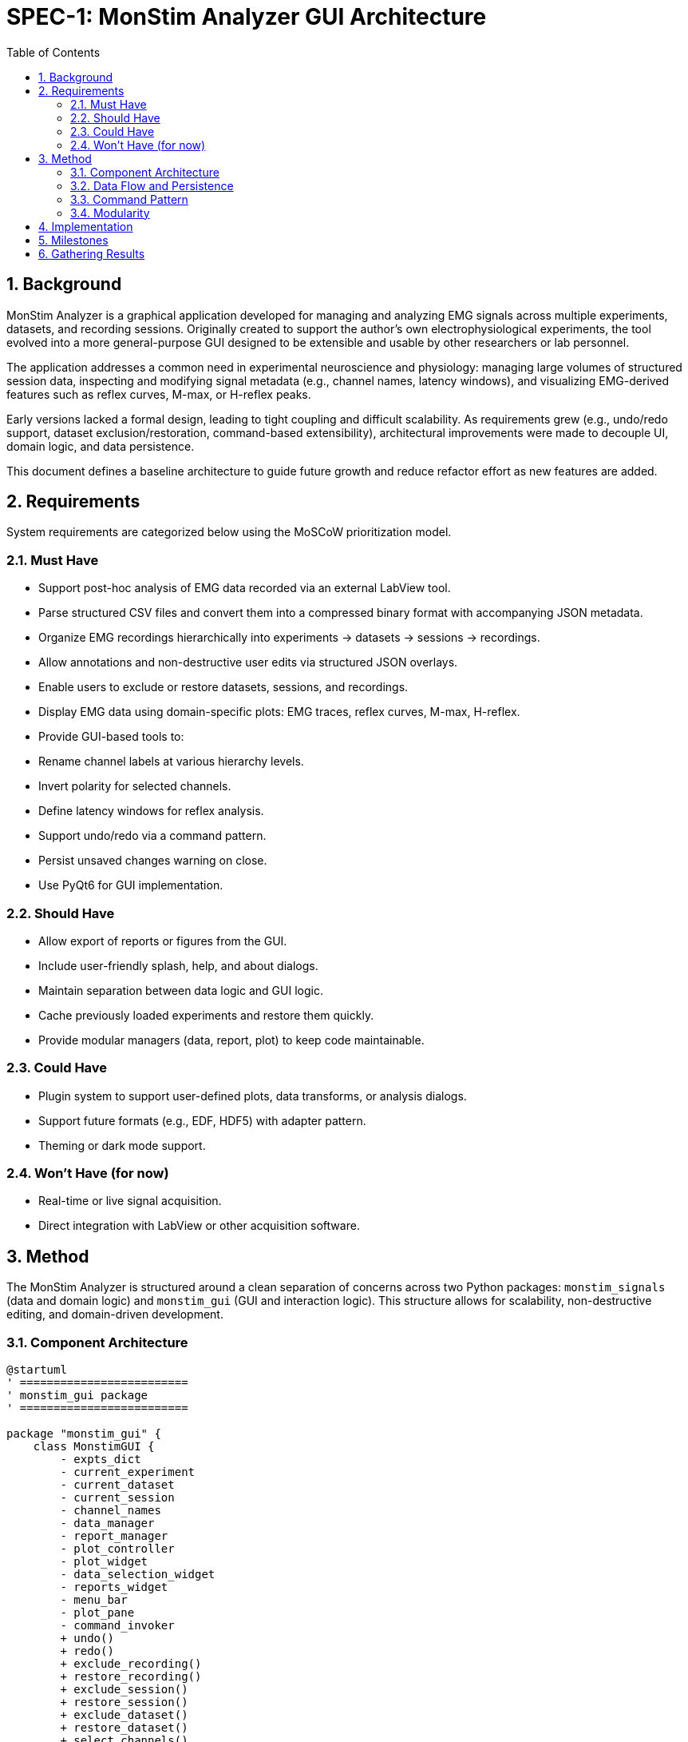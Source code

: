 = SPEC-1: MonStim Analyzer GUI Architecture
:sectnums:
:toc:

== Background

MonStim Analyzer is a graphical application developed for managing and analyzing EMG signals across multiple experiments, datasets, and recording sessions. Originally created to support the author's own electrophysiological experiments, the tool evolved into a more general-purpose GUI designed to be extensible and usable by other researchers or lab personnel.

The application addresses a common need in experimental neuroscience and physiology: managing large volumes of structured session data, inspecting and modifying signal metadata (e.g., channel names, latency windows), and visualizing EMG-derived features such as reflex curves, M-max, or H-reflex peaks.

Early versions lacked a formal design, leading to tight coupling and difficult scalability. As requirements grew (e.g., undo/redo support, dataset exclusion/restoration, command-based extensibility), architectural improvements were made to decouple UI, domain logic, and data persistence.

This document defines a baseline architecture to guide future growth and reduce refactor effort as new features are added.

== Requirements

System requirements are categorized below using the MoSCoW prioritization model.

=== Must Have

* Support post-hoc analysis of EMG data recorded via an external LabView tool.
* Parse structured CSV files and convert them into a compressed binary format with accompanying JSON metadata.
* Organize EMG recordings hierarchically into experiments → datasets → sessions → recordings.
* Allow annotations and non-destructive user edits via structured JSON overlays.
* Enable users to exclude or restore datasets, sessions, and recordings.
* Display EMG data using domain-specific plots: EMG traces, reflex curves, M-max, H-reflex.
* Provide GUI-based tools to:

  * Rename channel labels at various hierarchy levels.
  * Invert polarity for selected channels.
  * Define latency windows for reflex analysis.
* Support undo/redo via a command pattern.
* Persist unsaved changes warning on close.
* Use PyQt6 for GUI implementation.

=== Should Have

* Allow export of reports or figures from the GUI.
* Include user-friendly splash, help, and about dialogs.
* Maintain separation between data logic and GUI logic.
* Cache previously loaded experiments and restore them quickly.
* Provide modular managers (data, report, plot) to keep code maintainable.

=== Could Have

* Plugin system to support user-defined plots, data transforms, or analysis dialogs.
* Support future formats (e.g., EDF, HDF5) with adapter pattern.
* Theming or dark mode support.

=== Won't Have (for now)

* Real-time or live signal acquisition.
* Direct integration with LabView or other acquisition software.

== Method

The MonStim Analyzer is structured around a clean separation of concerns across two Python packages: `monstim_signals` (data and domain logic) and `monstim_gui` (GUI and interaction logic). This structure allows for scalability, non-destructive editing, and domain-driven development.

=== Component Architecture

[plantuml, target=architecture]
----
@startuml
' =========================
' monstim_gui package
' =========================

package "monstim_gui" {
    class MonstimGUI {
        - expts_dict
        - current_experiment
        - current_dataset
        - current_session
        - channel_names
        - data_manager
        - report_manager
        - plot_controller
        - plot_widget
        - data_selection_widget
        - reports_widget
        - menu_bar
        - plot_pane
        - command_invoker
        + undo()
        + redo()
        + exclude_recording()
        + restore_recording()
        + exclude_session()
        + restore_session()
        + exclude_dataset()
        + restore_dataset()
        + select_channels()
        + change_channel_names()
        + manage_latency_windows()
        + invert_channel_polarity()
        + show_about_screen()
        + show_help_dialog()
        + show_save_confirmation_dialog()
        + closeEvent()
    }

    class DataManager
    class ReportManager
    class PlotController
    class CommandInvoker {
        - parent: MonstimGUI
        - history: deque
        - redo_stack: deque
        + execute(cmd)
        + undo()
        + redo()
        + get_undo_command_name()
        + get_redo_command_name()
        + remove_command_by_name()
    }

    abstract class Command {
        + execute()
        + undo()
    }

    class ExcludeRecordingCommand
    class RestoreRecordingCommand
    class ExcludeSessionCommand
    class RestoreSessionCommand
    class ExcludeDatasetCommand
    class RestoreDatasetCommand
    class InvertChannelPolarityCommand
    class SetLatencyWindowsCommand

    Command <|-- ExcludeRecordingCommand
    Command <|-- RestoreRecordingCommand
    Command <|-- ExcludeSessionCommand
    Command <|-- RestoreSessionCommand
    Command <|-- ExcludeDatasetCommand
    Command <|-- RestoreDatasetCommand
    Command <|-- InvertChannelPolarityCommand
    Command <|-- SetLatencyWindowsCommand

    MonstimGUI --> DataManager
    MonstimGUI --> ReportManager
    MonstimGUI --> PlotController
    MonstimGUI --> CommandInvoker
    MonstimGUI --> PlotWidget
    MonstimGUI --> DataSelectionWidget
    MonstimGUI --> ReportsWidget
    MonstimGUI --> MenuBar
    MonstimGUI --> PlotPane

    CommandInvoker --> Command
    CommandInvoker ..> MenuBar : updates undo/redo labels

    PlotController --> PlotWidget
    PlotWidget --> PlotPane
    PlotWidget --> DataSelectionWidget
}

' =========================
' monstim_signals package
' =========================

package "monstim_signals.domain" {
    class Experiment
    class Dataset
    class Session
    class Recording

    Experiment "1" o-- "*" Dataset
    Dataset "1" o-- "*" Session
    Session "1" o-- "*" Recording
}

package "monstim_signals.io" {
    class ExperimentRepository
    class DatasetRepository
    class SessionRepository
    class RecordingRepository

    ExperimentRepository --> Experiment
    DatasetRepository --> Dataset
    SessionRepository --> Session
    RecordingRepository --> Recording

    ExperimentRepository "1" o-- "*" DatasetRepository
    DatasetRepository "1" o-- "*" SessionRepository
    SessionRepository "1" o-- "*" RecordingRepository
}

' =========================
' Integration
' =========================

MonstimGUI --> ExperimentRepository : loads/saves experiments
MonstimGUI --> Experiment
MonstimGUI --> Dataset
MonstimGUI --> Session
MonstimGUI --> Recording

PlotController --> PlotWidget : controls plotting
PlotWidget --> Session : for plotting data

' Command pattern integration
CommandInvoker --> MonstimGUI
ExcludeRecordingCommand --> MonstimGUI
RestoreRecordingCommand --> MonstimGUI
ExcludeSessionCommand --> MonstimGUI
RestoreSessionCommand --> MonstimGUI
ExcludeDatasetCommand --> MonstimGUI
RestoreDatasetCommand --> MonstimGUI
InvertChannelPolarityCommand --> MonstimGUI
SetLatencyWindowsCommand --> MonstimGUI
@enduml
----


=== Data Flow and Persistence

* Raw recordings are exported from LabView as CSV.
* On import, repositories parse and convert them to compressed binary format and structured JSON metadata.
* Each recording is stored in a session folder containing all session recordings, with their corresponding binary, metadata, and annotation files.
* Session folders aggregate recordings and contain their own annotation overlays.
* Dataset and experiment folders follow the same pattern, allowing annotation logic to scale and remain hierarchical.
* User actions (e.g., exclude session, rename channel) are tracked as Command objects and applied to domain models in-memory.
* Annotations are stored separately as overlay JSON files, preserving the original data for reproducibility.

=== Command Pattern

Each user-editable action is encapsulated in a `Command` subclass. These are:

* Executed by `CommandInvoker`
* Recorded in history for undo/redo
* Operate directly on domain models (`Experiment`, `Dataset`, etc.)
* Trigger GUI updates through `EMGAnalysisGUI`

This pattern ensures loose coupling and future extensibility, and supports future features like macro replay or batch annotations.

=== Modularity

* `monstim_gui` has no direct file I/O logic: all data is accessed through repositories and managers (`DataManager`, `ReportManager`).
* `monstim_signals` has no PyQt6 dependencies.
* Plotting is handled by `PlotController` and `PlotWidget`, which work through `SessionPlotters` in `Session` domain objects (and similar for Dataset/Experiment levels).
* Widgets are managed via a layout system in `MonstimGUI`, not always as direct attributes.

This design enables testing of data logic independently of the GUI, supports potential CLI modes, and ensures clean layering.

== Implementation

Implementation can be structured in stages:

1. **Bootstrapping Core Architecture**

   * Define base domain classes (`Experiment`, `Dataset`, `Session`, `Recording`).
   * Implement corresponding repositories for load/save with folder-based hierarchy.
   * Design command base class and integrate undo/redo stack.

2. **GUI Setup (PyQt6)**

   * Implement `EMGAnalysisGUI` and primary widgets (`PlotPane`, `MenuBar`, `DataSelectionWidget`).
   * Wire command execution buttons and status bar updates.

3. **Data Conversion and Import**

   * Write CSV importers to convert to binary + metadata.
   * Add JSON overlay support for annotations.

4. **Plotting Integration**

   * Develop `PlotWidget` with session-driven plotting logic.
   * Connect selection changes to redraw plots.

5. **Annotation Commands**

   * Add user-driven actions: exclude, restore, invert polarity, rename channels, set latency windows.

6. **Persistence and Save Prompts**

   * Implement save-on-close warning with `has_unsaved_changes`.
   * Add support for refresh and reloading.

== Milestones

1. ✅ MVP version supporting H-reflex EMG experiments with full UI and undo/redo.
2. 🔜 Support for multi-modal signals (e.g., force, stimulus traces).
3. 🔜 Add protocol layer abstraction for long-form experiments with changing stimulus types.
4. 🔜 Optional plugin mechanism for analysis routines or UI extensions.
5. 🔜 Exporting annotated recordings or figures to standardized formats.

== Gathering Results

Evaluation criteria:

* **Load performance**: Time to load an experiment with >100 sessions.
* **Extensibility**: Time/effort to add new domain object (e.g., ForceTrace).
* **Reliability**: Stability of undo/redo stack across mixed operations.
* **User utility**: Can a lab user annotate and inspect data without needing to look at raw files?

Performance benchmarks and user feedback can guide further modularization or refactor priorities.
